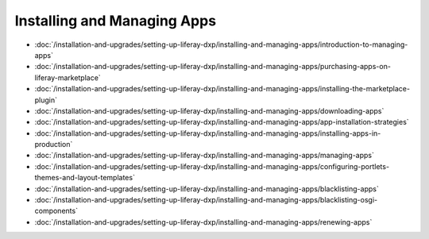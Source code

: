 Installing and Managing Apps
============================

-  :doc:`/installation-and-upgrades/setting-up-liferay-dxp/installing-and-managing-apps/introduction-to-managing-apps`
-  :doc:`/installation-and-upgrades/setting-up-liferay-dxp/installing-and-managing-apps/purchasing-apps-on-liferay-marketplace`
-  :doc:`/installation-and-upgrades/setting-up-liferay-dxp/installing-and-managing-apps/installing-the-marketplace-plugin`
-  :doc:`/installation-and-upgrades/setting-up-liferay-dxp/installing-and-managing-apps/downloading-apps`
-  :doc:`/installation-and-upgrades/setting-up-liferay-dxp/installing-and-managing-apps/app-installation-strategies`
-  :doc:`/installation-and-upgrades/setting-up-liferay-dxp/installing-and-managing-apps/installing-apps-in-production`
-  :doc:`/installation-and-upgrades/setting-up-liferay-dxp/installing-and-managing-apps/managing-apps`
-  :doc:`/installation-and-upgrades/setting-up-liferay-dxp/installing-and-managing-apps/configuring-portlets-themes-and-layout-templates`
-  :doc:`/installation-and-upgrades/setting-up-liferay-dxp/installing-and-managing-apps/blacklisting-apps`
-  :doc:`/installation-and-upgrades/setting-up-liferay-dxp/installing-and-managing-apps/blacklisting-osgi-components`
-  :doc:`/installation-and-upgrades/setting-up-liferay-dxp/installing-and-managing-apps/renewing-apps`
